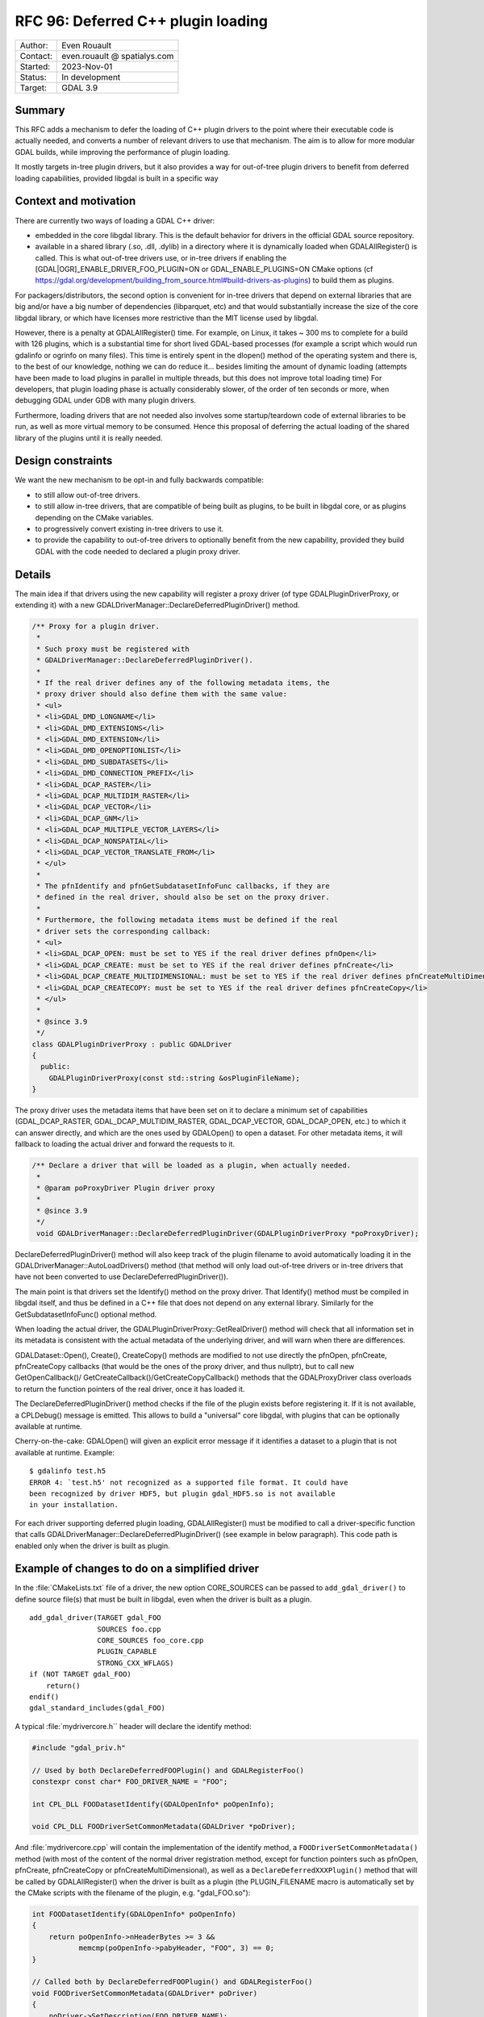 .. _rfc-96:

==================================================================
RFC 96: Deferred C++ plugin loading
==================================================================

============== =============================================
Author:        Even Rouault
Contact:       even.rouault @ spatialys.com
Started:       2023-Nov-01
Status:        In development
Target:        GDAL 3.9
============== =============================================

Summary
-------

This RFC adds a mechanism to defer the loading of C++ plugin drivers to
the point where their executable code is actually needed, and converts a number
of relevant drivers to use that mechanism. The aim is to allow for more modular
GDAL builds, while improving the performance of plugin loading.

It mostly targets in-tree plugin drivers, but it also provides a way for
out-of-tree plugin drivers to benefit from deferred loading capabilities,
provided libgdal is built in a specific way

Context and motivation
----------------------

There are currently two ways of loading a GDAL C++ driver:

- embedded in the core libgdal library. This is the default behavior
  for drivers in the official GDAL source repository.

- available in a shared library (.so, .dll, .dylib) in a directory where it
  is dynamically loaded when GDALAllRegister() is called. This is what
  out-of-tree drivers use, or in-tree drivers if enabling the
  [GDAL|OGR]_ENABLE_DRIVER_FOO_PLUGIN=ON or GDAL_ENABLE_PLUGINS=ON
  CMake options (cf https://gdal.org/development/building_from_source.html#build-drivers-as-plugins)
  to build them as plugins.

For packagers/distributors, the second option is convenient for in-tree drivers
that depend on external libraries that are big and/or have a big number of
dependencies (libparquet, etc) and that would substantially increase the size of
the core libgdal library, or which have licenses more restrictive than the MIT
license used by libgdal.

However, there is a penalty at GDALAllRegister() time. For example, on Linux,
it takes ~ 300 ms to complete for a build with 126 plugins, which is a substantial
time for short lived GDAL-based processes (for example a script which would run
gdalinfo or ogrinfo on many files). This time is entirely spent in the dlopen()
method of the operating system and there is, to the best of our knowledge,
nothing we can do reduce it... besides limiting the amount of dynamic loading
(attempts have been made to load plugins in parallel in multiple threads, but
this does not improve total loading time)
For developers, that plugin loading phase is actually considerably slower, of
the order of ten seconds or more, when debugging GDAL under GDB with many plugin
drivers.

Furthermore, loading drivers that are not needed also involves some
startup/teardown code of external libraries to be run, as well as more virtual
memory to be consumed. Hence this proposal of deferring the actual loading of
the shared library of the plugins until it is really needed.

Design constraints
------------------

We want the new mechanism to be opt-in and fully backwards compatible:

- to still allow out-of-tree drivers.

- to still allow in-tree drivers, that are compatible of being built as plugins,
  to be built in libgdal core, or as plugins depending on the CMake variables.

- to progressively convert existing in-tree drivers to use it.

- to provide the capability to out-of-tree drivers to optionally benefit from
  the new capability, provided they build GDAL with the code needed to declared
  a plugin proxy driver.

Details
-------

The main idea if that drivers using the new capability will register a proxy
driver (of type GDALPluginDriverProxy, or extending it) with a new
GDALDriverManager::DeclareDeferredPluginDriver() method.

.. code-block:: cpp

    /** Proxy for a plugin driver.
     *
     * Such proxy must be registered with
     * GDALDriverManager::DeclareDeferredPluginDriver().
     *
     * If the real driver defines any of the following metadata items, the
     * proxy driver should also define them with the same value:
     * <ul>
     * <li>GDAL_DMD_LONGNAME</li>
     * <li>GDAL_DMD_EXTENSIONS</li>
     * <li>GDAL_DMD_EXTENSION</li>
     * <li>GDAL_DMD_OPENOPTIONLIST</li>
     * <li>GDAL_DMD_SUBDATASETS</li>
     * <li>GDAL_DMD_CONNECTION_PREFIX</li>
     * <li>GDAL_DCAP_RASTER</li>
     * <li>GDAL_DCAP_MULTIDIM_RASTER</li>
     * <li>GDAL_DCAP_VECTOR</li>
     * <li>GDAL_DCAP_GNM</li>
     * <li>GDAL_DCAP_MULTIPLE_VECTOR_LAYERS</li>
     * <li>GDAL_DCAP_NONSPATIAL</li>
     * <li>GDAL_DCAP_VECTOR_TRANSLATE_FROM</li>
     * </ul>
     *
     * The pfnIdentify and pfnGetSubdatasetInfoFunc callbacks, if they are
     * defined in the real driver, should also be set on the proxy driver.
     *
     * Furthermore, the following metadata items must be defined if the real
     * driver sets the corresponding callback:
     * <ul>
     * <li>GDAL_DCAP_OPEN: must be set to YES if the real driver defines pfnOpen</li>
     * <li>GDAL_DCAP_CREATE: must be set to YES if the real driver defines pfnCreate</li>
     * <li>GDAL_DCAP_CREATE_MULTIDIMENSIONAL: must be set to YES if the real driver defines pfnCreateMultiDimensional</li>
     * <li>GDAL_DCAP_CREATECOPY: must be set to YES if the real driver defines pfnCreateCopy</li>
     * </ul>
     *
     * @since 3.9
     */
    class GDALPluginDriverProxy : public GDALDriver
    {
      public:
        GDALPluginDriverProxy(const std::string &osPluginFileName);
    }


The proxy driver uses the metadata items that have been set on it
to declare a minimum set of capabilities (GDAL_DCAP_RASTER, GDAL_DCAP_MULTIDIM_RASTER,
GDAL_DCAP_VECTOR, GDAL_DCAP_OPEN, etc.) to which it can answer directly, and
which are the ones used by GDALOpen() to open a dataset. For other metadata items,
it will fallback to loading the actual driver and forward the requests to it.


.. code-block:: cpp

    /** Declare a driver that will be loaded as a plugin, when actually needed.
     *
     * @param poProxyDriver Plugin driver proxy
     *
     * @since 3.9
     */
     void GDALDriverManager::DeclareDeferredPluginDriver(GDALPluginDriverProxy *poProxyDriver);


DeclareDeferredPluginDriver() method will also keep track of the plugin filename to avoid automatically
loading it in the GDALDriverManager::AutoLoadDrivers() method (that method
will only load out-of-tree drivers or in-tree drivers that have not been
converted to use DeclareDeferredPluginDriver()).

The main point is that drivers set the Identify() method on the proxy driver.
That Identify() method must be compiled in libgdal itself, and thus be
defined in a C++ file that does not depend on any external library.
Similarly for the GetSubdatasetInfoFunc() optional method.

When loading the actual driver, the GDALPluginDriverProxy::GetRealDriver()
method will check that all information set in its metadata is
consistent with the actual metadata of the underlying driver, and will warn
when there are differences.

GDALDataset::Open(), Create(), CreateCopy() methods are modified to not use
directly the pfnOpen, pfnCreate, pfnCreateCopy callbacks (that would be the ones
of the proxy driver, and thus nullptr), but to call new GetOpenCallback()/
GetCreateCallback()/GetCreateCopyCallback() methods that the GDALProxyDriver
class overloads to return the function pointers of the real driver, once it
has loaded it.

The DeclareDeferredPluginDriver() method checks if the file of the plugin
exists before registering it. If it is not available, a CPLDebug() message is
emitted. This allows to build a "universal" core libgdal, with plugins that can
be optionally available at runtime.

Cherry-on-the-cake: GDALOpen() will given an explicit error message if it
identifies a dataset to a plugin that is not available at runtime. Example::

    $ gdalinfo test.h5
    ERROR 4: `test.h5' not recognized as a supported file format. It could have
    been recognized by driver HDF5, but plugin gdal_HDF5.so is not available
    in your installation.


For each driver supporting deferred plugin loading, GDALAllRegister() must be
modified to call a driver-specific function that calls
GDALDriverManager::DeclareDeferredPluginDriver() (see example in below
paragraph). This code path is enabled only when the driver is built as plugin.


Example of changes to do on a simplified driver
-----------------------------------------------

In the :file:`CMakeLists.txt` file of a driver, the new option CORE_SOURCES can be
passed to ``add_gdal_driver()`` to define source file(s) that must be built in
libgdal, even when the driver is built as a plugin.

::

    add_gdal_driver(TARGET gdal_FOO
                    SOURCES foo.cpp
                    CORE_SOURCES foo_core.cpp
                    PLUGIN_CAPABLE
                    STRONG_CXX_WFLAGS)
    if (NOT TARGET gdal_FOO)
        return()
    endif()
    gdal_standard_includes(gdal_FOO)

A typical :file:`mydrivercore.h`` header will declare the identify method:

.. code-block:: cpp

    #include "gdal_priv.h"

    // Used by both DeclareDeferredFOOPlugin() and GDALRegisterFoo()
    constexpr const char* FOO_DRIVER_NAME = "FOO";

    int CPL_DLL FOODatasetIdentify(GDALOpenInfo* poOpenInfo);

    void CPL_DLL FOODriverSetCommonMetadata(GDALDriver *poDriver);

And :file:`mydrivercore.cpp` will contain the implementation of the identify method,
a ``FOODriverSetCommonMetadata()`` method (with most of the content of the normal
driver registration method, except for function pointers such as pfnOpen, pfnCreate,
pfnCreateCopy or pfnCreateMultiDimensional), as well as a ``DeclareDeferredXXXPlugin()``
method that will be called by GDALAllRegister() when the driver is built as a plugin
(the PLUGIN_FILENAME macro is automatically set by the CMake scripts with the filename of the
plugin, e.g. "gdal_FOO.so"):

.. code-block:: cpp

    int FOODatasetIdentify(GDALOpenInfo* poOpenInfo)
    {
        return poOpenInfo->nHeaderBytes >= 3 &&
               memcmp(poOpenInfo->pabyHeader, "FOO", 3) == 0;
    }

    // Called both by DeclareDeferredFOOPlugin() and GDALRegisterFoo()
    void FOODriverSetCommonMetadata(GDALDriver* poDriver)
    {
        poDriver->SetDescription(FOO_DRIVER_NAME);
        poDriver->SetMetadataItem(GDAL_DMD_LONGNAME, "The FOO format");
        poDriver->SetMetadataItem(GDAL_DCAP_RASTER, "YES");
        poDriver->SetMetadataItem(GDAL_DMD_EXTENSION, "foo");
        poDriver->pfnIdentify = FOODatasetIdentify;
        poDriver->SetMetadataItem(GDAL_DCAP_OPEN, "YES"); // since the actual driver defines pfnOpen
    }

    #ifdef PLUGIN_FILENAME
    void DeclareDeferredFOOPlugin()
    {
        if (GDALGetDriverByName(FOO_DRIVER_NAME) != nullptr)
        {
            return;
        }
        auto poDriver = new GDALPluginDriverProxy(PLUGIN_FILENAME);
        FOODriverSetCommonMetadata(poDriver);
        GetGDALDriverManager()->DeclareDeferredPluginDriver(poDriver);
    }
    #endif


The GDALRegisterFoo() method itself, which is defined in the plugin code,
calls ``FOODriverSetCommonMetadata``,
and defines the pfnOpen, pfnCreate, pfnCreateCopy, pfnCreateMultiDimensional
callbacks when they exist:

.. code-block:: cpp

    void GDALRegisterFoo()
    {
        if (!GDAL_CHECK_VERSION(DRIVER_NAME))
            return;

        if (GDALGetDriverByName(DRIVER_NAME) != nullptr)
            return;

        GDALDriver *poDriver = new GDALDriver();
        FOODriverSetCommonMetadata(poDriver);
        poDriver->pfnOpen = FOODataset::Open;
        GetGDALDriverManager()->RegisterDriver(poDriver);
    }


The modified :file:`gdalallregister.cpp` file will look like:

.. code-block:: cpp

    void GDALAllRegister()
    {
        auto poDriverManager = GetGDALDriverManager();

        // Deferred driver declarations must be done *BEFORE* AutoLoadDrivers()
        #if defined(DEFERRED_FOO_DRIVER)
        DeclareDeferredFOOPlugin();
        #endif

        // This will not load gdal_FOO if above DeclareDeferredFOOPlugin()
        // has been called
        poDriverManager->AutoLoadDrivers();

        // Standard driver declarations below for drivers built inside libgdal
        // ...
        #if FRMT_foo
        GDALRegisterFoo();
        #endif
    }

Out-of-tree deferred loaded plugins
+++++++++++++++++++++++++++++++++++

Out-of-tree drivers can also benefit from the deferred loading capability, provided
libgdal is built with CMake variable(s) pointing to external code containing the
code for registering a proxy driver.

This can be done with the following CMake option:

.. option:: ADD_EXTERNAL_DEFERRED_PLUGIN_<driver_name>:FILEPATH=/path/to/some/file.cpp

The pointed file must declare a ``void DeclareDeferred<driver_name>(void)``
method with C linkage that takes care of creating a GDALPluginDriverProxy
instance and calling GDALDriverManager::DeclareDeferredPluginDriver() on it.

Limitations
-----------

One could imagine a further enhancement for out-of-tree plugins where they
would be accompanied by a sidecar text file that would for example declare the
driver capabilities, as well as a limited implementation
of the identify method as a regular expression. But that is out-of-scope of
this RFC.

Changes in the loading of OGR Python drivers (see :ref:`rfc-76`) are also
out-of-scope of this RFC (they will continue to be loaded at
:cpp:func:`GDALAllRegister` time).

Candidate implementation
------------------------

A candidate implementation has been started to implement all the core mechanism,
and convert the Parquet, netCDF and HDF5 drivers. The HDF5 plugin is actually
a good stress test for the deferred loading mechanism, since it incorporates 4
drivers (HDF5, HDF5Image, BAG and S102) in the same shared object. The plan
is to update progressively all in-tree drivers that depend on third-party
libraries (that is the one that are built as plugins when setting the
GDAL_ENABLE_PLUGINS=YES CMake options).

Tests have also been done with QGIS (with the changes at
https://github.com/qgis/QGIS/pull/55115) to check that the declared set of
metadata items in GDALPluginDriverFeatures is sufficient to avoid loading of the
actual drivers at QGIS startup (they are only loaded when a dataset of the format
handled by the driver is identified)

Backward compatibility
----------------------

Expected to be backward compatible for most practical purposes.

Drivers that would request a driver instance with GDALGetDriverByName() may
now get a GDALPluginDriverProxy instance instead of the "real" driver instance.
This is usually not an issue as few drivers subclass GDALDriver, but that issue
was hit on the PostGISRasterDriver that did subclass it. The solution was to
store the real PostGISRasterDriver instance when it is built in a global variable,
and use that global variable instead of the one returned by GDALGetDriverByName().

Another potential issue is that if external code would directly use the pfnOpen, pfnCreate,
pfnCreateCopy, etc. function pointers of a GDALDriver instance, it would see them
null before the actual driver is loading, but direct access to
those function pointers has never been documented (instead users should use
GDALOpen(), GDALCreate(), GDALCreateCopy() etc), and is not expected to be
done by code external to libgdal core.

However, the candidate implementation hits an issue with the way the GDAL
CondaForge builds work currently. At time of writing, the GDAL CondaForge
build recipee does:

- a regular GDAL build without Arrow/Parquet dependency (and thus without the
  driver), whose libgdal.so goes in to the libgdal package.
- installs libarrow and libparquet
- does an incremental GDAL build with -DOGR_ENABLE_DRIVER_FOO_PLUGIN=ON to
  generate ogr_Arrow.so and ogr_Parquet.so. However with the above new mechanism,
  this will result in libgdal to be modified to have a DeclareDeferredOGRParquetPlugin
  function, as well as including the identification method of the Parquet plugin.
  But that modified libgdal.so is discarded currently, and the ogr_Parquet.so
  plugin then depends on a identify method that is not implemented.

The initial idea was that the build recipee would have to be modified to produce
all artifacts (libgdal.so and libparquet.so) at a single time, and dispatch
them appropriately in libgdal and libgdal-arrow-parquet packages, rather than
doing two builds. However, CondaForge builds support several libarrow versions,
and produce thus different Arrow/Parquet plugins, so this approach would not be
practical.

To solve this, the following idea has been implemented. Extract from the updated
:ref:`building_from_source` document::

    Starting with GDAL 3.9, a number of in-tree drivers, that can be built as
    plugins, are loaded in a deferred way. This involves that some part of their
    code, which does not depend on external libraries, is included in core libgdal,
    whereas most of the driver code is in a separated dynamically loaded library.
    For builds where libgdal and its plugins are built in a single operation, this
    is fully transparent to the user.

    When a plugin driver is known of core libgdal, but not available as a plugin at
    runtime, GDAL will inform the user that the plugin is not available, but could
    be installed. It is possible to give more hints on how to install a plugin
    by setting the following option:

    .. option:: GDAL_DRIVER_<driver_name>_PLUGIN_INSTALLATION_MESSAGE:STRING

    .. option:: OGR_DRIVER_<driver_name>_PLUGIN_INSTALLATION_MESSAGE:STRING

        Custom message to give a hint to the user how to install a missing plugin


    For example, if doing a build with::

        cmake .. -DOGR_DRIVER_PARQUET_PLUGIN_INSTALLATION_MESSAGE="You may install it with with 'conda install -c conda-forge libgdal-arrow-parquet'"

    and opening a Parquet file while the plugin is not installed will display the
    follwing error::

        $ ogrinfo poly.parquet
        ERROR 4: `poly.parquet' not recognized as a supported file format. It could have been recognized by driver Parquet, but plugin ogr_Parquet.so is not available in your installation. You may install it with with 'conda install -c conda-forge libgdal-arrow-parquet'


    For more specific builds where libgdal would be first built, and then plugin
    drivers built in later incremental builds, this approach would not work, given
    that the core libgdal built initially would lack code needed to declare the
    plugin(s).

    In that situation, the user building GDAL will need to explicitly declare at
    initial libgdal build time that one or several plugin(s) will be later built.
    Note that it is safe to distribute such a libgdal library, even if the plugins
    are not always available at runtime.

    This can be done with the following option:

    .. option:: GDAL_REGISTER_DRIVER_<driver_name>_FOR_LATER_PLUGIN:BOOL=ON

    .. option:: OGR_REGISTER_DRIVER_<driver_name>_FOR_LATER_PLUGIN:BOOL=ON

        Declares that a driver will be later built as a plugin.

    Setting this option to drivers not ready for it will lead to an explicit
    CMake error.


    For some drivers (ECW, HEIF, JP2KAK, JPEG, JPEGXL, KEA, LERC, MrSID,
    MSSQLSpatial, netCDF, OpenJPEG, PDF, TileDB, WEBP), the metadata and/or dataset
    identification code embedded on libgdal, will depend on optional capabilities
    of the dependent library (e.g. libnetcdf for netCDF)
    In that situation, it is desirable that the dependent library is available at
    CMake configuration time for the core libgdal built, but disabled with
    GDAL_USE_<driver_name>=OFF. It must of course be re-enabled later when the plugin is
    built.

    For example for netCDF::

        cmake .. -DGDAL_REGISTER_DRIVER_NETCDF_FOR_LATER_PLUGIN=ON -DGDAL_USE_NETCDF=OFF
        cmake --build .

        cmake .. -DGDAL_USE_NETCDF=ON -DGDAL_ENABLE_DRIVER_NETCDF=ON -DGDAL_ENABLE_DRIVER_NETCDF_PLUGIN=ON
        cmake --build . --target gdal_netCDF


    For other drivers, GDAL_REGISTER_DRIVER_<driver_name>_FOR_LATER_PLUGIN /
    OGR_REGISTER_DRIVER_<driver_name>_FOR_LATER_PLUGIN can be declared at
    libgdal build time without requiring the dependent libraries needed to build
    the pluging later to be available.


Documentation
-------------

:ref:`raster_driver_tut` and :ref:`vector_driver_tut` will be updated to point
to this RFC.
:ref:`building_from_source` will receive the new paragraph mentionned above.

Testing
-------

A C++ test will be added testing that for one of the updated drivers, the
plugin is loaded in a deferred way in situations where this is expected, and
is not loaded in other situations.

Related issues and PRs
----------------------

- https://github.com/OSGeo/gdal/pull/8695: candidate implementation

Voting history
--------------

TBD
